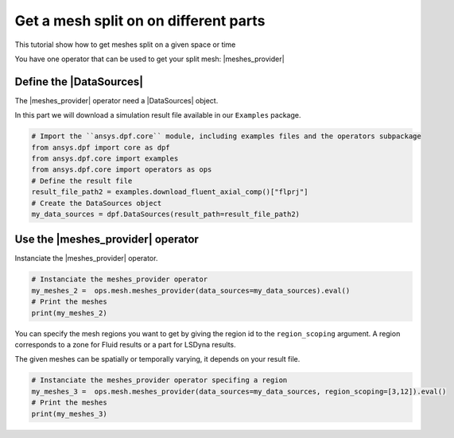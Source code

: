 .. _tutorials_get_specific_part_mesh:

======================================
Get a mesh split on on different parts
======================================

.. |MeshedRegion| replace:: :class:`MeshedRegion <ansys.dpf.core.meshed_region.MeshedRegion>`
.. |MeshesContainer| replace:: :class:`MeshesContainer <ansys.dpf.core.meshes_container.MeshesContainer>`
.. |DataSources| replace:: :class:`Model <ansys.dpf.core.data_sources.DataSources>`
.. |meshes_provider| replace:: :class:`mesh_provider <ansys.dpf.core.operators.mesh.mesh_provider.mesh_provider>`

This tutorial show how to get meshes split on a given space or time

You have one operator that can be used to get your split mesh: |meshes_provider|

Define the |DataSources|
------------------------

The |meshes_provider| operator need a |DataSources| object.

In this part we will download a simulation result file available
in our ``Examples`` package.

.. code-block:: python

    # Import the ``ansys.dpf.core`` module, including examples files and the operators subpackage
    from ansys.dpf import core as dpf
    from ansys.dpf.core import examples
    from ansys.dpf.core import operators as ops
    # Define the result file
    result_file_path2 = examples.download_fluent_axial_comp()["flprj"]
    # Create the DataSources object
    my_data_sources = dpf.DataSources(result_path=result_file_path2)

Use the |meshes_provider| operator
----------------------------------

Instanciate the |meshes_provider| operator.

.. code-block:: python

    # Instanciate the meshes_provider operator
    my_meshes_2 =  ops.mesh.meshes_provider(data_sources=my_data_sources).eval()
    # Print the meshes
    print(my_meshes_2)

.. rst-class:: sphx-glr-script-out

 .. jupyter-execute::
    :hide-code:

    from ansys.dpf import core as dpf
    from ansys.dpf.core import examples
    from ansys.dpf.core import operators as ops
    result_file_path2 = examples.download_fluent_axial_comp()["flprj"]
    my_data_sources = dpf.DataSources(result_path=result_file_path2)
    my_meshes_2 =  ops.mesh.meshes_provider(data_sources=my_data_sources).eval()
    print(my_meshes_2)

You can specify the mesh regions you want to get by giving the region id to the ``region_scoping`` argument.
A region corresponds to a zone for Fluid results or a part for LSDyna results.

The given meshes can be spatially or temporally varying, it depends on your result file.

.. code-block:: python

    # Instanciate the meshes_provider operator specifing a region
    my_meshes_3 =  ops.mesh.meshes_provider(data_sources=my_data_sources, region_scoping=[3,12]).eval()
    # Print the meshes
    print(my_meshes_3)

.. rst-class:: sphx-glr-script-out

 .. jupyter-execute::
    :hide-code:

    my_meshes_3 =  ops.mesh.meshes_provider(data_sources=my_data_sources, region_scoping=[3,12]).eval()
    print(my_meshes_3)

